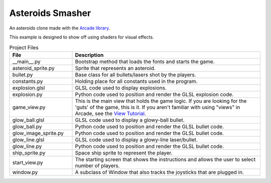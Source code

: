Asteroids Smasher
=================

.. image:: screenshot.png
   :width: 50%

An asteroids clone made with the `Arcade library <https://api.arcade.academy>`_.

This example is designed to show off using shaders for visual effects.

.. list-table:: Project Files
   :widths: 25 75
   :header-rows: 1

   * - File
     - Description
   * - __main__.py
     - Bootstrap method that loads the fonts and starts the game.
   * - asteroid_sprite.py
     - Sprite that represents an asteroid.
   * - bullet.py
     - Base class for all bullets/lasers shot by the players.
   * - constants.py
     - Holding place for all constants used in the program.
   * - explosion.glsl
     - GLSL code used to display explosions.
   * - explosion.py
     - Python code used to position and render the GLSL explosion code.
   * - game_view.py
     - This is the main view that holds the game logic. If you are looking for the 'guts'
       of the game, this is it. If you aren't familiar with using "views" in Arcade, see the
       `View Tutorial <https://api.arcade.academy/en/latest/tutorials/views/index.html>`_.
   * - glow_ball.glsl
     - GLSL code used to display a glowy-ball bullet.
   * - glow_ball.py
     - Python code used to position and render the GLSL bullet code.
   * - glow_image_sprite.py
     - Python code used to position and render the GLSL bullet code.
   * - glow_line.glsl
     - GLSL code used to display a glowy-line laser/bullet.
   * - glow_line.py
     - Python code used to position and render the GLSL bullet code.
   * - ship_sprite.py
     - Space ship sprite to represent the player.
   * - start_view.py
     - The starting screen that shows the instructions and allows the user to
       select number of players.
   * - window.py
     - A subclass of Window that also tracks the joysticks that are plugged in.

